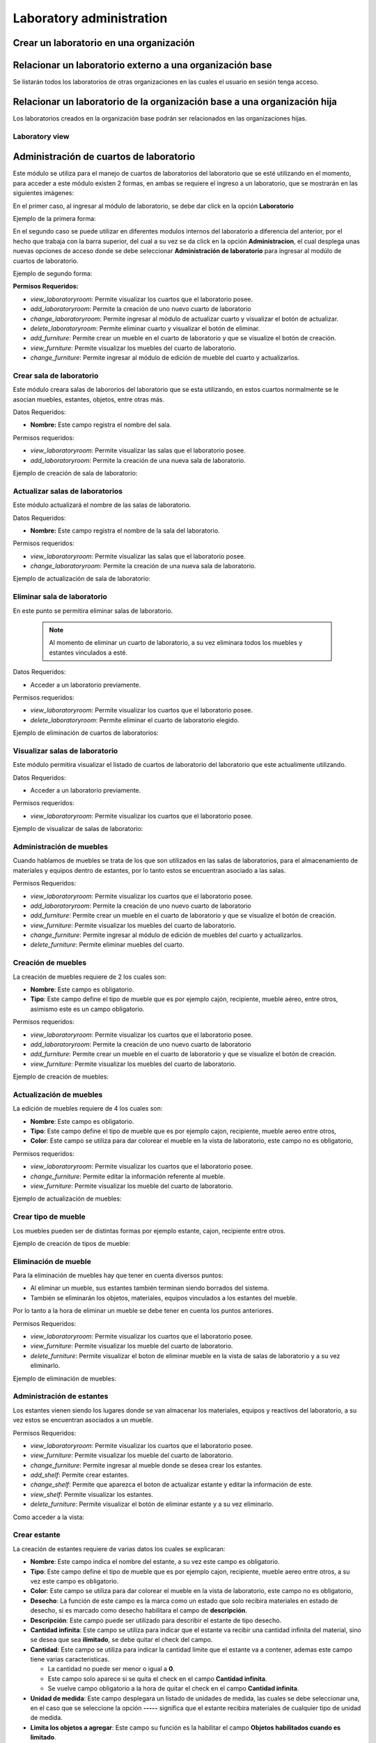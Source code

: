 Laboratory administration
===============================

Crear un laboratorio en una organización
---------------------------------------------------

.. image:: ../_static/gif/add_laboratory_to_org.gif
   :height: 380
   :width: 720

Relacionar un laboratorio externo a una organización base
---------------------------------------------------------------

Se listarán todos los laboratorios de otras organizaciones en las cuales el usuario en sesión tenga acceso.

.. image:: ../_static/gif/relate_external_laboratory_to_org.gif
   :height: 380
   :width: 720


Relacionar un laboratorio de la organización base a una organización hija
-----------------------------------------------------------------------------------

Los laboratorios creados en la organización base podrán ser relacionados en las organizaciones hijas.

.. image:: ../_static/gif/relate_org_base_laboratory_to_org_child.gif
   :height: 380
   :width: 720


Laboratory view
**********************************


Administración de cuartos de laboratorio
-------------------------------------------
Este módulo se utiliza para el manejo de cuartos de laboratorios del laboratorio que se esté utilizando en el momento,
para acceder a este módulo existen 2 formas, en ambas se requiere el ingreso a un laboratorio, que se mostrarán en las siguientes imágenes:

En el primer caso, al ingresar al módulo de laboratorio, se debe dar click en la opción **Laboratorio**

Ejemplo de la primera forma:

.. image:: ../_static/gif/view_room.gif

En el segundo caso se puede utilizar en diferentes modulos internos del laboratorio a diferencia del anterior,
por el hecho que trabaja con la barra superior, del cual a su vez se da click en la opción **Administracion**,
el cual desplega unas nuevas opciones de acceso donde se debe seleccionar **Administración de laboratorio** para ingresar
al modúlo de cuartos de laboratorio.

Ejemplo de segundo forma:

.. image:: ../_static/gif/view_room_navbar.gif

**Permisos Requeridos:**

*   *view_laboratoryroom*: Permite visualizar los cuartos que el laboratorio posee.
*   *add_laboratoryroom*: Permite la creación de uno nuevo cuarto de laboratorio
*   *change_laboratoryroom*: Permite ingresar al módulo de actualizar cuarto y visualizar el botón de actualizar.
*   *delete_laboratoryroom*: Permite eliminar cuarto y visualizar el botón de eliminar.
*   *add_furniture*: Permite crear un mueble en el cuarto de laboratorio y que se visualize el botón de creación.
*   *view_furniture*: Permite visualizar los muebles del cuarto de laboratorio.
*   *change_furniture*: Permite ingresar al módulo de edición de mueble del cuarto y actualizarlos.


Crear sala de laboratorio
**********************************
Este módulo creara salas de labororios del laboratorio que se esta utilizando, en estos cuartos normalmente se le asocian
muebles, estantes, objetos, entre otras más.

Datos Requeridos:

*   **Nombre:** Este campo registra el nombre del sala.

Permisos requeridos:

*   *view_laboratoryroom*: Permite visualizar las salas que el laboratorio posee.
*   *add_laboratoryroom*: Permite la creación de una nueva sala de laboratorio.

Ejemplo de creación de sala de laboratorio:

.. image:: ../_static/gif/add_room.gif
   :height: 380
   :width: 720

Actualizar salas de laboratorios
***********************************
Este módulo actualizará el nombre de las salas de laboratorio.

Datos Requeridos:

*   **Nombre:** Este campo registra el nombre de la sala del laboratorio.

Permisos requeridos:

*   *view_laboratoryroom*: Permite visualizar las salas que el laboratorio posee.
*   *change_laboratoryroom*: Permite la creación de una nueva sala de laboratorio.

Ejemplo de actualización de sala de laboratorio:

.. image:: ../_static/gif/update_room.gif
   :height: 380
   :width: 720

Eliminar sala de laboratorio
**********************************
En este punto se permitira eliminar salas de laboratorio.

    .. note::
        Al momento de eliminar un cuarto de laboratorio, a su vez eliminara todos los muebles y estantes vinculados a esté.

Datos Requeridos:

*   Acceder a un laboratorio previamente.

Permisos requeridos:

*   *view_laboratoryroom*: Permite visualizar los cuartos que el laboratorio posee.
*   *delete_laboratoryroom*: Permite eliminar el cuarto de laboratorio elegido.


Ejemplo de eliminación de cuartos de laboratorios:

.. image:: ../_static/gif/delete_room.gif
   :height: 380
   :width: 720

Visualizar salas de laboratorio
**********************************
Este módulo permitira visualizar el listado de cuartos de laboratorio del laboratorio que este actualimente utilizando.

Datos Requeridos:

*   Acceder a un laboratorio previamente.

Permisos requeridos:

*   *view_laboratoryroom*: Permite visualizar los cuartos que el laboratorio posee.

Ejemplo de visualizar de salas de laboratorio:

.. image:: ../_static/gif/view_room.gif
   :height: 380
   :width: 720


Administración de muebles
**********************************
Cuando hablamos de muebles se trata de los que son utilizados en las salas de laboratorios, para el almacenamiento de materiales y equipos
dentro de estantes, por lo tanto estos se encuentran asociado a las salas.

Permisos Requeridos:

*   *view_laboratoryroom*: Permite visualizar los cuartos que el laboratorio posee.
*   *add_laboratoryroom*: Permite la creación de uno nuevo cuarto de laboratorio
*   *add_furniture*: Permite crear un mueble en el cuarto de laboratorio y que se visualize el botón de creación.
*   *view_furniture*: Permite visualizar los muebles del cuarto de laboratorio.
*   *change_furniture*: Permite ingresar al módulo de edición de muebles del cuarto y actualizarlos.
*   *delete_furniture*: Permite eliminar muebles del cuarto.

Creación de muebles
********************
La creación de muebles requiere de 2 los cuales son:

*   **Nombre**: Este campo es obligatorio.
*   **Tipo**: Este campo define el tipo de mueble que es por ejemplo cajón, recipiente, mueble aéreo, entre otros,
    asimismo este es un campo obligatorio.

Permisos requeridos:

*   *view_laboratoryroom*: Permite visualizar los cuartos que el laboratorio posee.
*   *add_laboratoryroom*: Permite la creación de uno nuevo cuarto de laboratorio
*   *add_furniture*: Permite crear un mueble en el cuarto de laboratorio y que se visualize el botón de creación.
*   *view_furniture*: Permite visualizar los muebles del cuarto de laboratorio.

Ejemplo de creación de muebles:

.. image:: ../_static/gif/add_furniture.gif
   :height: 380
   :width: 720

Actualización de muebles
**************************
La edición de muebles requiere de 4 los cuales son:

*   **Nombre**: Este campo es obligatorio.
*   **Tipo**: Este campo define el tipo de mueble que es por ejemplo cajon, recipiente, mueble aereo entre otros,
*   **Color**: Este campo se utiliza para dar colorear el mueble en la vista de laboratorio, este campo no es obligatorio,

Permisos requeridos:

*   *view_laboratoryroom*: Permite visualizar los cuartos que el laboratorio posee.
*   *change_furniture*: Permite editar la información referente al mueble.
*   *view_furniture*: Permite visualizar los mueble del cuarto de laboratorio.

Ejemplo de actualización de muebles:

.. image:: ../_static/gif/update_furniture.gif
   :height: 380
   :width: 720

Crear tipo de mueble
**********************************
Los muebles pueden ser de distintas formas por ejemplo estante, cajon, recipiente entre otros.

Ejemplo de creación de tipos de mueble:

.. image:: ../_static/gif/add_furniture_type.gif
   :height: 380
   :width: 720

Eliminación de mueble
**********************************
Para la eliminación de muebles hay que tener en cuenta diversos puntos:

*   Al eliminar un mueble, sus estantes también terminan siendo borrados del sistema.
*   También se eliminarán los objetos, materiales, equipos vinculados a los estantes del mueble.

Por lo tanto a la hora de eliminar un mueble se debe tener en cuenta los puntos anteriores.

Permisos Requeridos:

*   *view_laboratoryroom*: Permite visualizar los cuartos que el laboratorio posee.
*   *view_furniture*: Permite visualizar los mueble del cuarto de laboratorio.
*   *delete_furniture*: Permite visualizar el boton de eliminar mueble en la vista de salas de laboratorio y a su vez eliminarlo.

Ejemplo de eliminación de muebles:

.. image:: ../_static/gif/delete_furniture.gif
   :height: 380
   :width: 720


Administración de estantes
**********************************
.. image:: ../_static/view_shelves.png
   :height: 380
   :width: 720

Los estantes vienen siendo los lugares donde se van almacenar los materiales, equipos y reactivos del laboratorio, a su vez
estos se encuentran asociados a un mueble.

Permisos Requeridos:

*   *view_laboratoryroom*: Permite visualizar los cuartos que el laboratorio posee.
*   *view_furniture*: Permite visualizar los mueble del cuarto de laboratorio.
*   *change_furniture*: Permite ingresar al mueble donde se desea crear los estantes.
*   *add_shelf*: Permite crear estantes.
*   *change_shelf*: Permite que aparezca el boton de actualizar estante y editar la información de este.
*   *view_shelf*: Permite visualizar los estantes.
*   *delete_furniture*: Permite visualizar el botón de eliminar estante y a su vez eliminarlo.

Como acceder a la vista:

.. image:: ../_static/gif/view_shelves.gif
   :height: 380
   :width: 720


Crear estante
**************
La creación de estantes requiere de varias datos los cuales se explicaran:

*   **Nombre**: Este campo indica el nombre del estante, a su vez este campo es obligatorio.
*   **Tipo**: Este campo define el tipo de mueble que es por ejemplo cajon, recipiente, mueble aereo entre otros,
    a su vez este campo es obligatorio.
*   **Color**: Este campo se utiliza para dar colorear el mueble en la vista de laboratorio, este campo no es obligatorio,
*   **Desecho**: La función de este campo es la marca como un estado que solo recibira materiales en estado de desecho,
    si es marcado como desecho habilitara el campo de **descripción**.
*   **Descripción**: Este campo puede ser utilizado para describir el estante de tipo desecho.
*   **Cantidad infinita**: Este campo se utiliza para indicar que el estante va recibir una cantidad infinita del material, sino se desea que sea
    **ilimitado**, se debe quitar el check del campo.
*   **Cantidad**: Este campo se utiliza para indicar la cantidad limite que el estante va a contener, ademas este campo tiene varias caracteristicas.

    *   La cantidad no puede ser menor o igual a **0**.
    *   Este campo solo aparece si se quita el check en el campo **Cantidad infinita**.
    *   Se vuelve campo obligatorio a la hora de quitar el check en el campo **Cantidad infinita**.

*   **Unidad de medida**: Este campo desplegara un listado de unidades de medida, las cuales se debe seleccionar una, en el caso que se seleccione
    la opción **-----** significa que el estante recibira materiales de cualquier tipo de unidad de medida.
*   **Limita los objetos a agregar**: Este campo su función es la habilitar el campo **Objetos habilitados cuando es limitado**.
*   **Objetos habilitados cuando es limitado**: Este campo contiene un listado de objetos que limitarán los materiales que se puedan registrar en el estante,
    además permite el ingreso de más de un objeto.

Permisos Requeridos:

*   *view_laboratoryroom*: Permite visualizar los cuartos que el laboratorio posee.
*   *view_furniture*: Permite visualizar los mueble del cuarto de laboratorio.
*   *change_furniture*: Permite ingresar al mueble que contiene los estantes.
*   *view_shelf*: Permite visualizar los estante.
*   *add_shelf*: Permite crear estantes.

Ejemplo de creación de muebles:

.. image:: ../_static/gif/add_shelf.gif
   :height: 380
   :width: 720


Actualizar estante
********************
La edición de estantes permitira modificar los valores mencionados en el punto de **Crear estante**, pero a diferencia
de la ultima funcionalidad mencionada es que limita modificación de diversos datos los cuales son:

*   **Cantidad**: Este campo tiene diversas validaciones las cuales son:

    *   Nueva cantidad no puede ser inferior a la que ha sido utilizada en el caso que existan materiales dentro del estante.
    *   La cantidad no puede ser menor o igual **0**.
    *   Se vuelve campo obligatorio a la hora de quitar el check en el campo **Cantidad infinita**.
*   **Descripción**: Este campo solo se podra modificar si se marca como desecho el estante.
*   **Unidad de medida**: La unidad de medida no puede ser cambiada si hay materiales ingresados, solo se permite cambiar
    a la opción **-------**.
*   **Objetos habilitados cuando es limitado**: No permitirá agregar nuevos materiales ni eliminar si existen estos dentro del estante.

Permisos Requeridos:

*   *view_laboratoryroom*: Permite visualizar los cuartos que el laboratorio posee.
*   *view_furniture*: Permite visualizar los mueble del cuarto de laboratorio.
*   *change_furniture*: Permite visualizar el boton de **Editar** mueble en la vista de salas de laboratorio y a su vez modificarlo.
*   *view_shelf*: Permite visualizar los estantes.
*   *add_shelf*: Permite visualizar el boton de crear estante y a su vez crearlo.

Ejemplo de actualización de estantes:

.. image:: ../_static/gif/update_shelf.gif
   :height: 380
   :width: 720

Eliminar estante
*****************
Para la eliminación de muebles hay que tener en cuenta diversos puntos:

*   Al eliminar un mueble, sus estantes también terminan siendo borrados del sistema.
*   También se eliminarán los objetos, materiales, equipos vinculados a los estantes del mueble.

Por lo tanto, a la hora de eliminar un mueble se debe tener en cuenta los puntos anteriores.

Permisos Requeridos:

*   *view_laboratoryroom*: Permite visualizar los cuartos que el laboratorio posee.
*   *view_furniture*: Permite visualizar los muebles del cuarto de laboratorio.
*   *change_furniture*: Permite ingresar al mueble.
*   *view_shelf*: Permite visualizar los estantes.
*   *delete_shelf*: Permite visualizar el botón de eliminar en los estantes y eliminarlos.

Ejemplo de eliminación de estantes:

.. image:: ../_static/gif/delete_shelf.gif
   :height: 380
   :width: 720

.. warning::
    A la hora de eliminar un estante hay que tener en cuenta que también los materiales vinculados a este estante,
    por consiguiente los registros de estos materiales también se eliminarán.

Manejo de filas y columnas de estantes
****************************************
Unas de las funcionalidades que trae consigo el manejo de estantes son las filas y columnas que se utilizan para,
simular el sitio que se ubican los estantes en los muebles, por lo tanto, esta función permite la creación y eliminación
de filas y columnas, luego de efectuar las acciones deseadas, se debe dar click en el botón de Guardar si no los cambios
no se mostrarán.

Otro detalle es que a la hora de eliminar una fila con estantes mostrará un listado de estos y los materiales que posee,
en una ventana emergente como se muestra en la siguiente imagen.

.. image:: ../_static/remove_shelf_row.png
   :height: 380
   :width: 720

Permisos Requeridos:

*   *view_laboratoryroom*: Permite visualizar los cuartos que el laboratorio posee.
*   *view_furniture*: Permite visualizar los muebles del cuarto de laboratorio.
*   *change_furniture*: Permite ingresar al mueble.
*   *view_shelf*: Permite visualizar los estantes.
*   *delete_shelf*: Permite eliminar los estantes.

Ejemplo de manejo filas y columnas:

.. image:: ../_static/gif/manage_rows_cols.gif
   :height: 380
   :width: 720

Ejemplo de eliminación de filas y columnas con estantes:

.. image:: ../_static/gif/manage_rows_cols_shelf.gif
   :height: 380
   :width: 720

Reconstrucción de QR
**********************************
.. image:: ../_static/update_qr.png
   :height: 380
   :width: 720

El sistema posee una función para la generación de imágenes QR. esto se utilizarán para facilitar la búsqueda de salas, muebles y estantes del
laboratorio. Sobre la reconstrucción de QR se busca actualizar los las imágenes para los siguientes casos:

*   Cuando se traslada el laboratorio a otra organización.
*   Cambio del dominio donde se hospede la aplicación.

Ejemplo de activación de accion:

.. image:: ../_static/gif/update_qr.gif
   :height: 380
   :width: 720


Administración de objetos
-------------------------------------------
Unos de los módulos más importantes es el de objetos que permitirá la creación, edición y eliminación de estos, los cuales
se dividen en tres tipos:

*   **Reactivos**.
*   **Materiales**.
*   **Equipos**

También los objetos creados solo se podrán utilizar en los laboratorios vinculados a las organizaciones padres e hijas, por lo
tanto, se debe tener en cuenta a la hora de eliminar o actualiza algún objeto, afecta de forma general a todas las organizaciones,
que se encuentra vinculadas.

Por otro lado, los objetos también se requiere en el módulo de objetos de estantería que utiliza como base los objetos, a su
en la generación de reservas se dan uso, por lo tanto, tener extremo cuidado en la manipulación de estos

Permisos requeridos:

*   *view_laboratory*: Permite ingresar al laboratorio.
*   *view_object*: Permite visualizar los objetos en el módulo de administrativo de objetos.
*   *add_object*: Permite visualizar los botones para el ingreso a los módulos de reactivos, materiales y equipos,
    además, la creación de objetos.
*   *change_object*: Permite visualizar el botón de **editar** en los objetos reactivos, materiales y equipos,
    además, su actualización.
*   *delete_object*: Permite visualizar el botón de **eliminar** en los objetos reactivos, materiales y equipos,
    además, su eliminación.

    .. note::
        Existen 2 formas para ingresar a los módulos de objetos reactivos, materiales y equipos, los cuales se van a
        explicar en los siguientes puntos.

Administración de Reactivos
*****************************
Los objetos de tipos reactivos vienen siendo químicos como hidróxido, sulfuro entre otros, existen dos formas para
ingresar a este módulo.

La primera forma:

.. image:: ../_static/gif/view_reactives.gif
   :height: 380
   :width: 720

La segunda forma:

.. image:: ../_static/gif/view_reactive_dropdown.gif
   :height: 380
   :width: 720


.. note::
    La tabla donde se listan los reactivos se puede ver en la primera columna una simbología:

    * **Forma de casita**: Significa el reactivo es público y que cualquier usuario de la organización puede utilizarlo.
    * **Forma de X amarilla**: Significa que el reactivo no es precursor.
    * **Forma de check verde**: Significa que el reactivo es precursor.
    * **Forma de envase**: Significa que el reactivo es bioacumulable.

Crear Reactivos
*****************
En la creación de reactivos se requerirá el ingreso de varios datos, los cuales son:

*   **Código**: Este campo se utiliza para ingresar el código de barra o identificación del equipo,
    este campo es obligatorio ingresar.
*   **Nombre**: Este campo es obligatorio de ingresar.
*   **Sinónimo**: Este campo se utiliza para el ingreso de alias o sinónimos del equipo, este campo no es
    obligatorio de ingresar.
*   **Compartir con otros**: Este campo se utiliza para indicar si el equipo puede ser manipulado por otros si se marca
    como **No**, este no será visualizado por otros usuarios.
*   **Descripción**: Este campo se utiliza para dar una descripción básica del equipo, esta información no es obligatoria de ingresar.
*   **Características de objeto**: Este campo indica las características del objeto, las cuales se pueden seleccionar varias,
    además, este campo es obligatoria seleccionar una y si no existe ninguna visitar el módulo de **Características de objetos**,
    para la creación de estas.
*   **Modelo**: Este campo registrará el modelo del equipo, este campo es obligatorio ingresar información.
*   **Serie**: Este campo no es obligatorio de ingresar información.
*   **Placa**: Este campo no es obligatorio de ingresar información
*   **Iarc**: Este campo se utiliza para indicar, grupo carcinógeno que afecte a los usuarios y no es obligatorio
    seleccionar el dato.
*   **Imdg**:  Este campo se utiliza para indicar, el tipo de contaminación del reactivo y, no es obligatorio seleccionar
    el dato.
*   **Órgano blanco**: Este campo indica que sectores del cuerpo humano afecta el reactivo, por consiguiente permite él
    ingreso de más de una opción.
*   **Bioaccumulable**: Este campo indica si el reactivo es Bioaccumulable.
*   **Fórmula molecular**: Este campo no es obligatorio de ingresar.
*   **Número ID CAS**: Este campo se utiliza para agregar el número CAS del reactivo y no es obligatorio es ingresar el dato
*   **Hoja de seguridad**: Este campo se utiliza para ingresar el documento de la hoja de seguridad, este puede ser en
    cualquier formato y no es obligatorio agregar el documento.
*   **Es precursor**: Este campo indica si es precursor el reactivo.
*   **Tipo precursor**: Este campo se utiliza para indicar el tipo de precursor que es el reactivo, y no es obligatorio
    seleccionar alguna opción.
*   **Indicación de peligro**: Este campo se utiliza para agregar las indicaciones de peligro  que forman parte de la
    norma **SGA**, se pueden seleccionar varias opciones, a su vez no es obligatorio seleccionar alguna opción.
*   **Códigos UE**:Este campo se utiliza para agregar las indicaciones de peligro  que no forman parte de la
    norma **SGA**, se pueden seleccionar varias opciones, a su no es obligatorio seleccionar alguna opción.
*   **Códigos NFPA**: Este campo se utiliza para agregar códigos basados en las normas **NFPA**, no es obligatorio
    seleccionar alguna opción.
*   **Clases de almacenamientos**: Este campo se utiliza para indicar los tipos de almacenamientos para el reactivo,
    no es obligatorio seleccionar alguna opción.
*   **Seveso**: Este campo indica si el reactivo es un *Seveso en la lista lll*.
*   **Representación de la sustancia**: Este campo se utiliza para el agregar una imagen que represente al reactivo,
    en cualquier formato, no es obligatorio ingresar alguna imagen.

Permisos requeridos:

*   *view_laboratory*: Permite ingresar al laboratorio.
*   *view_object*: Permite visualizar los reactivos.
*   *add_object*: Permite visualizar los botonos para el ingreso a los módulo de reactivos, además la creación de objetos.

Ejemplo de creación de reactivo:

.. image:: ../_static/gif/add_reactive_object.gif
   :height: 380
   :width: 720

Editar Reactivos
*******************
En la edición de reactivos se podrá modificar cualquier dato del objeto, solo hay que tener en cuenta que este, cambio
influye en los estantes que posean este objeto.

Permisos requeridos:

*   *view_laboratory*: Permite ingresar al laboratorio.
*   *view_object*: Permite visualizar los reactivos.
*   *add_object*: Permite visualizar los botonos para el ingreso al módulo de reactivos.
*   *change_object*: Permite visualizar el botón de **editar** en los objetos reactivos, además su actualización.


Ejemplo de edición de reactivo:

.. image:: ../_static/gif/update_reactive_object.gif
   :height: 380
   :width: 720

Buscar Reactivos
*******************
Esta funcionalidad permite la búsqueda de reactivos por medio del código o nombre de reactivo, además no es requerido,
ingresar toda la descripción porque por cada letra que se ingresa se filtrarán los reactivos que coincidan con el dato
ingresado.

Permisos requeridos:

*   *view_laboratory*: Permite ingresar al laboratorio.
*   *view_object*: Permite visualizar los reactivos.
*   *add_object*: Permite visualizar los botonos para el ingreso a los modulos de reactivos.
*   *view_object*: Permite visualizar los reactivos.

Ejemplo de busqueda de reactivos:

.. image:: ../_static/gif/search_reactive_object.gif
   :height: 380
   :width: 720

Eliminar Reactivos
*******************

.. warning::
    A la hora de eliminar un objeto hay que tener en cuenta que también los lugares donde se utilizan este, se borrara
    su registro.

Permisos requeridos:

*   *view_laboratory*: Permite ingresar al laboratorio.
*   *view_object*: Permite visualizar los objetos en el modulo de reactivos.
*   *add_object*: Permite visualizar los botonos para el ingreso al modulo de reactivos.
*   *delete_object*: Permite visualizar el botón de **eliminar** en los reactivos.

Ejemplo de eliminación de reactivo:

.. image:: ../_static/gif/delete_reactive_object.gif
   :height: 380
   :width: 720

Administración de Materiales
**********************************

.. image:: ../_static/gif/view_materials.gif
   :height: 380
   :width: 720

.. image:: ../_static/gif/view_material_dropdown.gif
   :height: 380
   :width: 720


Crear Materiales
**********************************
En la creación de materiales existen dos tipos, los cuales son de normal uso y los contenedores que son utilizados para él
almacenamiento de reactivos o sustancias, asimismo se requerirá el ingreso de varios datos, los cuales son:

*   **Código**: Este campo se utiliza para ingresar el código de barra o identificación del material,
    este campo es obligatorio ingresar.
*   **Nombre**: Este campo es obligatorio de ingresar.
*   **Sinónimo**: Este campo se utiliza para el ingreso de alias o sinónimos del material, este campo no es
    obligatorio de ingresar.
*   **Compartir con otros**: Este campo se utiliza para indicar si el material puede ser manipulado por otros si se marca
    como **No**, este no va ser visualizado por otros usuarios.
*   **Descripción**: Este campo se utiliza para dar una descripción básica del material, esta información no es obligatoria de ingresar.
*   **Características de objeto**: Este campo indica las características del objeto, las cuales se pueden seleccionar varias,
    , además, este campo es obligatoria seleccionar una y si no existe ninguna visitar el módulo de **Características de objetos**,
    para la creación de estas.
*   **Es un contenedor**: Este campo se utiliza para indicar si el material es un contenedor de sustancias, si se selecciona,
    como **Sí**, habilita los campos **Capacidad** y **Unidad de medida de capacidad** y si es **No** las oculta.
*   **Capacidad**: Este campo se utiliza para indicar la capacidad que el contenedor va a poder almacenar de sustancias, este
    campo muestra y se vuelve obligatorio, solo si se marca como contenedor el material
*   **Unidad de medida de capacidad**: Este campo se utiliza para indicar la unidad de medida de los reactivos o sustancias,
    qué podre contener el material, de igual forma que el campo **Capacidad**, este se encuentra condicionado al campo
    **Es un contenedor**.

Permisos requeridos:

*   *view_laboratory*: Permite ingresar al laboratorio.
*   *view_object*: Permite visualizar los objetos en el módulo de administrativo de objetos.
*   *add_object*: Permite visualizar los botonos para el ingreso a los módulos de reactivos, materiales y equipos,
    además la creación de objetos.

Ejemplo de creación de materiales:

.. image:: ../_static/gif/add_material_object.gif
   :height: 380
   :width: 720

Ejemplo de creación de materiales de tipo contenedor:

.. image:: ../_static/gif/add_material_container_object.gif
   :height: 380
   :width: 720

Editar Materiales
**********************************
En la edición de materiales se podrá modificar cualquier dato del objeto, solo hay que tener en cuenta que este, cambio
influye en los estantes que posean este objeto.
Eso sí, hay que tener un especial cuidado con los siguientes campos a la hora de actualizar:

*   **Es un contenedor**: Si el material es un contenedor y desea que ya no sea, no se permitirá modificar este campo,
    si ya se ha utilizado como contenedor de varios reactivos, la única forma es eliminando estos en el módulo de estantería
    de objetos.
*   **Capacidad**: Si se vuelve contenedor el material la capacidad no puede ser menor que 0 nulo.
*   **Unidad de medida de capacidad**: Si se vuelve contenedor el material, se requiere la selección de un unidad de medida.

Permisos requeridos:

*   *view_laboratory*: Permite ingresar al laboratorio.
*   *view_object*: Permite visualizar los objetos en el módulo de administrativo de objetos.
*   *add_object*: Permite visualizar los botonos para el ingreso a los modulos de reactivos.
*   *change_object*: Permite visualizar el botón de **editar** en los objetos materiales, además su actualización.

Ejemplo de actualización de materiales:

.. image:: ../_static/gif/update_material_object.gif
   :height: 380
   :width: 720

Buscar Materiales
*******************
Esta funcionalidad permite la búsqueda de materiales por medio del código o nombre del material, además no es requerido,
ingresar toda la descripción porque por cada letra que se ingresa se filtrarán los materiales que coincidan con el dato
ingresado.

Permisos requeridos:

*   *view_laboratory*: Permite ingresar al laboratorio.
*   *add_object*: Permite el ingreso al módulo de materiales.
*   *view_object*: Permite visualizar los materiales.

Ejemplo de busquedad de materiales:

.. image:: ../_static/gif/search_material_object.gif
   :height: 380
   :width: 720

Eliminar Materiales
*********************
.. warning::
   A la hora de eliminar un objeto hay que tener en cuenta que también los lugares donde se utilizan este, se borraran
    sus registros.

Permisos requeridos:

*   *view_laboratory*: Permite ingresar al laboratorio.
*   *view_object*: Permite visualizar los objetos en el módulo de materiales.
*   *add_object*: Permite el ingreso al módulo de materiales.
*   *delete_object*: Permite visualizar el botón de **eliminar** en los materiales.

Ejemplo de eliminación de materiales:

.. image:: ../_static/gif/delete_material_object.gif
   :height: 380
   :width: 720

Administración de Equipos
**********************************
Este módulo permitirá el manejo de los equipos de la organización como pueden ser balanzas, medidores, cajas, entre otros,
 actualmente, para el acceso a este módulo existen 2 formas de ingresar, las cuales se mostrarán en las siguientes imágenes:

La primera forma:

.. image:: ../_static/gif/view_equipments.gif
   :height: 380
   :width: 720

La segunda forma:

.. image:: ../_static/gif/view_equipment_dropdown.gif
   :height: 380
   :width: 720

Crear Equipos
***************
En la creación de equipos se requerirá el ingreso de varios datos, los cuales son:

*   **Codigo**: Este campo se utiliza para ingresar el codigo de barra o identificación del equipo,
    este campo es obligatorio ingresar.
*   **Nombre**: Este campo es obligatorio de ingresar.
*   **Sinónimo**: Este campo se utiliza para el ingreso de alias o sinonimos del equipo, este campo no es
    obligatorio de ingresar.
*   **Compartir con otros**: Este campo se utiliza para indicar si el equipo puede ser manipulado por otros si se marca
    como **No**, este no va se visualizado por otro usuarios.
*   **Descripcion**: Este campo se utiliza para dar una descripción basica del equipo, esta información no es obligatoria de ingresar.
*   **Caracteristicas de objeto**: Este campo indica las caracteristicas del objeto las cuales se pueden seleccionar varias,
    , además este campo es obligatoria seleccionar una y sino existe ninguna visitar el modúlo de **Caracteristicas de objetos**,
    para la creación de estas.
*   **Modelo**: Este campo registrara el modelo del equipo, este campo es obligatorio ingresar información.
*   **Serie**: Este campo no es obligatorio de ingresar información.
*   **Placa**: Este campo no es obligatorio de ingresar información

Permisos requeridos:

*   *view_laboratory*: Permite ingresar al laboratorio.
*   *add_object*: Permite el ingreso al modulo de equipos, además la creación de objetos.
*   *view_object*: Permite visualizar los equipos.

Ejemplo de creación de equipos:

.. image:: ../_static/gif/add_equipment_object.gif
   :height: 380
   :width: 720

Editar Equipos
****************
En la edición de equipos se podrá modificar cualquier dato del objeto, solo hay que tener en cuenta que este, cambio
influye en los estantes que posean este objeto.

Permisos requeridos:

*   *view_laboratory*: Permite ingresar al laboratorio.
*   *view_object*: Permite visualizar los equipos.
*   *add_object*: Permite el ingreso al módulo de equipos.
*   *change_object*: Permite visualizar el botón de **editar** en los objetos equipos, además su actualización.

Ejemplo de actualización de equipos:

.. image:: ../_static/gif/update_equipment_object.gif
   :height: 380
   :width: 720

Buscar Equipos
*****************
Esta funcionalidad permite la búsqueda de equipos por medio del código o nombre de reactivo, además no es requerido,
ingresar toda la descripción porque por cada letra que se ingresa se filtrarán los equipos que coincidan con el dato
ingresado.

Permisos requeridos:

*   *view_laboratory*: Permite ingresar al laboratorio.
*   *view_object*: Permite visualizar los equipos.
*   *add_object*: Permite visualizar los botonos para el ingreso a los módulos de equipos.

Ejemplo de búsqueda de equipos:

.. image:: ../_static/gif/search_object_equipment.gif
   :height: 380
   :width: 720

Eliminar Equipos
**********************************
.. warning::
   A la hora de eliminar un objeto hay que tener en cuenta que también los lugares donde se utilizan este, se borrarán sus registros.

Permisos requeridos:

*   *view_laboratory*: Permite ingresar al laboratorio.
*   *view_object*: Permite visualizar los objetos en el modulo de equipos.
*   *add_object*: Permite visualizar los botonos para el ingreso al modulo de equipos.
*   *delete_object*: Permite visualizar el botón de **eliminar** en los equipos.

.. image:: ../_static/gif/delete_equipment_object.gif
   :height: 380
   :width: 720

Administración de características de objetos
-----------------------------------------------
Este módulo se encarga del manejo de las características de los objetos propios de los objetos dentro de la organización.

.. image:: ../_static/object_features_view.png
   :alt: Vista de características de objectos
   :height: 380
   :width: 720

Al igual que el módulo de **objetos,** este posee 2 formas de ingreso, las cuales son:

Primera forma:

.. image:: ../_static/gif/view_object_features.gif
   :height: 380
   :width: 720

Segunda forma:

.. image:: ../_static/gif/view_object_features_dropdown.gif
   :height: 380
   :width: 720

Permisos requeridos:

*   *view_laboratory*: Permite ingresar al laboratorio.
*   *view_objectfeatures*: Permite visualizar los objetos en el modulo de administrativo de objetos.
*   *add_objectfeatures*: Permite visualizar los boton para el ingreso al modulo de caracteristicas de objetos,
    además la creación de estos.
*   *view_objectfeatures*: Permite visualizar el listado de características de objetos.
*   *change_objectfeatures*: Permite visualizar los boton de **Editar** de las  caracteristicas de objetos,
    además de la edición de estos.
*   *delete_objectfeatures*: Permite visualizar los boton de **Eliminar** de las caracteristicas de objetos,
    además de la eliminación de estos.

Crear características de objetos
**********************************
En la creación de características se requerirán solo 2 datos que son obligatorios, los cuales son:

*   **Nombre.**
*   **Descripción.**

Permisos requeridos:

*   *view_laboratory*: Permite ingresar al laboratorio.
*   *view_objectfeatures*: Permite visualizar los objetos en el modulo de administrativo de objetos.
*   *add_objectfeatures*: Permite visualizar los boton para el ingreso al modulo de caracteristicas de objetos,
    además la creación de estos.

Ejemplo de creación de caracteristica de objeto:

.. image:: ../_static/gif/view_object_features.gif
   :height: 380
   :width: 720

Actualizar características de objetos
***************************************
En la actualización de características se requerirán lo mismo campos que la creación y ninguno de estos puede ser nulo.

.. note::
    Hay que tener en mente a la hora de modificar el nombre de alguna característica esta se reflejara en los objetos
    que la eeten utilizando.

Permisos requeridos:

*   *view_laboratory*: Permite ingresar al laboratorio.
*   *view_objectfeatures*: Permite visualizar los objetos en el modulo de administrativo de objetos.
*   *add_objectfeatures*: Permite visualizar los botón para el ingreso al modulo de caracteristicas de objetos.
*   *view_objectfeatures*: Permite visualizar el listado de características de objetos.
*   *change_objectfeatures*: Permite visualizar los boton de **Editar** de las  caracteristicas de objetos, además de
    la edición de estos.

Ejemplo de actualización de caracaterística de objeto:

.. image:: ../_static/gif/view_object_features.gif
   :height: 380
   :width: 720

Eliminar características de objetos
***************************************

.. caution::
    Hay que tener en cuenta a la hora de eliminar una característica esta, también se borrara de los objetos relacionados con esta.

Permisos requeridos:

*   *view_laboratory*: Permite ingresar al laboratorio.
*   *view_objectfeatures*: Permite visualizar los objetos en el módulo de administrativo de objetos.
*   *add_objectfeatures*: Permite visualizar los boton para el ingreso al modulo de caracteristicas de objetos.
*   *view_objectfeatures*: Permite visualizar el listado de características de objetos.
*   *delete_objectfeatures*: Permite visualizar los boton de **Eliminar** de las caracteristicas de objetos,
    además de la eliminación de estos.

Ejemplo de elimnaación de caracaterística de objeto:

.. image:: ../_static/gif/view_object_features.gif
   :height: 380
   :width: 720

Administración de proveedores
-------------------------------
Este módulo se encargará de manejar los proveedores del laboratorio, no es a nivel de organización sino del laboratorio,
que se esté utilizando en el momento.

.. image:: ../_static/view_provider.png
   :alt: Modúlo de proveedores
   :height: 380
   :width: 720

Permisos requeridos:

*   *view_laboratory*: Permite ingresar al laboratorio.
*   *view_provider*: Permite visualizar la lista de proveedores del laboratorio.
*   *add_provider*: Permite visualizar el botón para el ingreso al modulo de proveedores y creación de estos.
*   *change_provider*: Permite la edición de proveedores.

.. note::
    Actualmente, solo se pueden crear y actualizar proveedores, todavía no permite la eliminación de estos

Ejemplo de ingreso a modúlo de proveedores:

.. image:: ../_static/gif/view_providers.gif
   :height: 380
   :width: 720


Crear Proveedor
*****************
En la creación de proveedores se requieren 4 datos, los cuales son:

*   **Nombre**: Este campo es obligatorio de ingresar.
*   **Telefóno**: Este campo se utiliza para el registro de numeros telefonicos, actualmente se tiene que agregar 9 digitos,
    por ejemplo, 506-8888-88-88 los primeros 3 digitos son el codigo de paiś, a su vez este dato no es obligatorio de ingresar.
*   **Correo Electrónico**: Es un campo no obligatorio de ingresar
*   **Cedúla Jurídica**: Este campo es obligatorio de ingresar.

Permisos requeridos:

*   *view_laboratory*: Permite ingresar al laboratorio.
*   *add_provider*: Permite visualizar el botón para el ingreso al modulo de proveedores y creación de estos.

Ejemplo de creación de proveedor:

.. image:: ../_static/gif/add_provider.gif
   :height: 380
   :width: 720


Actualizar Proveedor
***********************
En edición de proveedores se permite modificar cualquiera de los datos indicados en el punto de **Crear Proveedor**.

Permisos requeridos:

*   *view_laboratory*: Permite ingresar al laboratorio.
*   *view_provider*: Permite visualizar la lista de proveedores del laboratorio.
*   *change_provider*: Permite la edición de proveedores.

Ejemplo de edición de proveedores:

.. image:: ../_static/gif/update_provider.gif
   :height: 380
   :width: 720


Administración de protocolos
-------------------------------------------
Este módulo se encagara de manejar los protocolos internos de la organización por parte de la administración

.. image:: ../_static/protocols_index.png
   :alt: Módulo de Protocolos
   :height: 380
   :width: 720

Permisos requeridos:

*  *view_laboratory*: Permite el ingreso al laboratorio
*  *view_protocol*: Permite ingresa al módulo de protocolos.
*  *add_protocol*: Permite visualizar el botón de crear y a su vez los genera
*  *change_protocol*: Permite la modificación de protocolos.
*  *delete_protocol*: Permite la eliminación de protocolos.

.. image:: ../_static/gif/view_protocols.gif
   :height: 380
   :width: 720


Crear Protocolo
******************
En la creación de protocolos se requerirán 3 datos, los cuales son:

*   **Nombre**: Esta campo se ingresará el nombre del protocolo.
*   **Descripción corta**: Este campo se ingresará una descripción sobre el protocolo, tiene como un límite de 300 letras.
*   **Archivo del protocolo**: Este campo se utilizará para agregar documentos solo en formato **PDF**.

.. note::
    Para la creación de protocolos, los 3 datos anteriores es obligatorio ingresarlos para crear el protocolo.

Permisos requeridos:
*   *view_laboratory*: Permite el ingreso al laboratorio.
*   *view_protocol*: Permite ingresar al módulo de protocolos.
*   *add_protocol*: Permite visualizar el botón de crea protocolo y a su vez crearlos.

.. image:: ../_static/gif/add_protocol.gif
   :height: 380
   :width: 720

Actualizar protocolo
***********************
En la edición de protocolos se permitirá modificar cualquiera de los campos que se mencionan en el **Crear Protocolo**.

Permisos requeridos:

*  *view_laboratory*: Permite el ingreso al laboratorio
*  *view_protocol*: Permite ingresar al módulo de protocolos.
*   *add_protocol*: Permite modificar los protocolos.

Ejemplo de edición de protocolo:

.. image:: ../_static/gif/update_protocol.gif
   :height: 380
   :width: 720

Descargar protocolos
***********************
Permisos requeridos:

*  *view_laboratory*: Permite el ingreso al laboratorio
*  *view_protocol*: Permite ingresar al módulo de protocolos.

Ejemplo de edición de protocolo:

.. image:: ../_static/gif/download_protocol.gif
   :height: 380
   :width: 720

Eliminar protocolo
***********************

Permisos requeridos:

*  *view_laboratory*: Permite el ingreso al laboratorio
*  *view_protocol*: Permite ingresar al módulo de protocolos.
*  *delete_protocol*: Permite modificar los protocolos.

Ejemplo de eliminación de protocolo:

.. image:: ../_static/gif/delete_protocol.gif
   :height: 380
   :width: 720

Registro de usuarios por QR
----------------------------
Este módulo se encarga de la generación de códigos QR para el registro de usuarios al laboratorio y a su vez a
la organización mediante el escaneo de la imagen.

.. image:: ../_static/registter_user_QR.png
   :alt: Módulo de Registro de usuarios por QR
   :height: 380
   :width: 720


Permisos requeridos:

*  *view_laboratory*: Permitira el ingreso al laboratorio.
*  *view_registeruserqr*: Permite ingresa al módulo de registro de usuarios, ademaá de visualizar la lista de QR.
*  *add_registeruserq*: Permite visualizar el botón de crear y a su vez los genera.
*  *change_registeruserq*: Permite la modificacion de registros.
*  *delete_registeruserq*: Permite la eliminacion de registros.

Ejemplo de ingresar al módulo:

.. image:: ../_static/gif/view_register_user_QR.gif
   :height: 380
   :width: 720

Crear QR de registro de usuarios
**********************************
En creación de los QR se requieren varios datos lo cuales son:

*   **Activar usuario**: Este campo se utiliza para indicar cuando un usuario se registra, este pueda tener acceso
    inmediato si la opción seleccionada es **Sí**, pero si es **No**, la administración se encargará de la activación
    del usuario.
*   **Rol**: Este campo listará los roles registrados en la organización, por lo tanto, a la hora de registrar él
    usuario vendrán con el rol elegido.
*   **Organización**: Este campo listará las organizaciones vinculadas a la organización excluyendo solo las que poseen
    un código QR.
*   **Código**: Este campo indica el código de acceso, el cual como máximo aceptara 4 dígitos y este debe ser único, no
    puede ser repetido.

Permisos requeridos:

*  *view_laboratory*: Permitira el ingreso al laboratorio.
*  *view_registeruserqr*: Permitira ingresa al módulo de registro de usuarios por QR.
*  *add_registeruserq*: Permitira la creación de registros.

Ejemplo de creación de QR:

.. image:: ../_static/gif/create_register_user_QR.gif
   :height: 380
   :width: 720


Actualizar QR de registro de usuarios
***************************************
En la edición de los archivos QR no se permitira la modificacion del codigo de este pero si los demás campos.

Permisos requeridos:

*  *view_laboratory*: Permite el ingreso al laboratorio.
*  *view_registeruserqr*: Permite ingresa al módulo de registro de usuarios, ademas de visualizar la lista de QR.
*  *change_registeruserq*: Permite la modificacion de registros.


Ejemplo de edición de QR:

.. image:: ../_static/gif/update_register_user_QR.gif
   :height: 380
   :width: 720


Bitácora de registro de usuarios por QR
******************************************
Sobre la bitácora de registro de usuario listara los usuarios que se registraron al sistema mediante el uso del QR, viene
siendo similar a un historial.

*  *view_laboratory*: Permite el ingreso al laboratorio
*  *view_registeruserqr*: Permite ingresa al módulo de registro de usuarios, además de visualizar la lista de QR.

Ejemplo de ingresar a bitacoras del QR:

.. image:: ../_static/gif/logentry_register_user_QR.gif
   :height: 380
   :width: 720

Descargar QR para registro de usuarios
******************************************

Permisos requeridos:

*  *view_laboratory*: Permite el ingreso al laboratorio.
*  *view_registeruserqr*: Permite ingresa al módulo de registro de usuarios, además de visualizar la lista de QR.

Ejemplo de como descargar el archivo QR:

.. image:: ../_static/gif/download_register_user_QR.gif
   :height: 380
   :width: 720

Eliminar QR de registro de usuarios
***************************************
.. warning::
    Al eliminar un archivo QR del sistema ya este no puede ser utilizado en los lugares que se esté utilizando,
    por consiguiente sería preferible notificar a lo usuarios que va que inutilizado el QR.

Permisos requeridos:

*  *view_laboratory*: Permite el ingreso al laboratorio
*  *view_registeruserqr*: Permite ingresa al módulo de registro de usuarios, además de visualizar la lista de QR.
*  *delete_registeruserq*: Permite la eliminación de registros.

Ejemplo de eliminación de QR:

.. image:: ../_static/gif/delete_register_user_QR.gif
   :height: 380
   :width: 720

